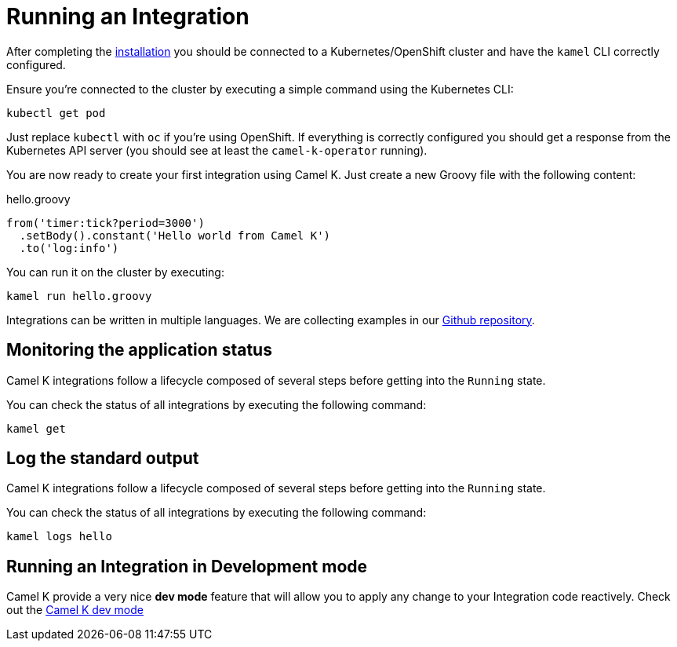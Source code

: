 [[running-integration]]
= Running an Integration

After completing the xref:installation/installation.adoc[installation] you should be connected to a Kubernetes/OpenShift cluster
and have the `kamel` CLI correctly configured.

Ensure you're connected to the cluster by executing a simple command using the Kubernetes CLI:

```
kubectl get pod
```

Just replace `kubectl` with `oc` if you're using OpenShift. If everything is correctly configured you should get a response from the Kubernetes API
server (you should see at least the `camel-k-operator` running).

You are now ready to create your first integration using Camel K. Just create a new Groovy file with the following content:

.hello.groovy
```groovy
from('timer:tick?period=3000')
  .setBody().constant('Hello world from Camel K')
  .to('log:info')
```

You can run it on the cluster by executing:

```
kamel run hello.groovy
```

Integrations can be written in multiple languages. We are collecting examples in our https://github.com/apache/camel-k/[Github repository].

[[monitoring-integration]]
== Monitoring the application status

Camel K integrations follow a lifecycle composed of several steps before getting into the `Running` state.

You can check the status of all integrations by executing the following command:

```
kamel get
```

[[logging-integration]]
== Log the standard output

Camel K integrations follow a lifecycle composed of several steps before getting into the `Running` state.

You can check the status of all integrations by executing the following command:

```
kamel logs hello
```

[[dev-mode-integration]]
== Running an Integration in Development mode

Camel K provide a very nice **dev mode** feature that will allow you to apply any change to your Integration code reactively. Check out the xref:running/dev-mode.adoc[Camel K dev mode]